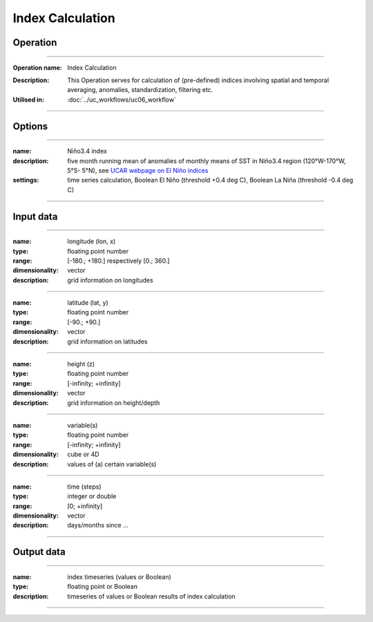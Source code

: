=================
Index Calculation
=================

Operation
=========

.. *Define the Operation and point to the applicable algorithm for implementation of this Operation, by following this convention:*

--------------------------

:Operation name: Index Calculation
.. :Algorithm name: *XXX*
.. :Algorithm reference: *XXX*
:Description: This Operation serves for calculation of (pre-defined) indices involving spatial and temporal averaging, anomalies, standardization, filtering etc. 
:Utilised in: :doc:`../uc_workflows/uc06_workflow` 

--------------------------

Options
=======

.. *Describe options regarding the use of the Operation.*

--------------------------

:name: Niño3.4 index
:description: five month running mean of anomalies of monthly means of SST in Niño3.4 region (120°W-170°W, 5°S- 5°N), see `UCAR webpage on El Niño indices <http://www.cgd.ucar.edu/cas/catalog/climind/Nino_3_3.4_indices.html>`_
:settings: time series calculation, Boolean El Niño (threshold +0.4 deg C), Boolean La Niña (threshold -0.4 deg C)

--------------------------

.. :name: 
.. :description:
.. :settings: 

.. --------------------------

Input data
==========

.. *Describe all input data (except for parameters) here, following this convention:*

--------------------------

:name: longitude (lon, x)
:type: floating point number
:range: [-180.; +180.] respectively [0.; 360.]
:dimensionality: vector
:description: grid information on longitudes

--------------------------

:name: latitude (lat, y)
:type: floating point number
:range: [-90.; +90.]
:dimensionality: vector
:description: grid information on latitudes

--------------------------

:name: height (z)
:type: floating point number
:range: [-infinity; +infinity]
:dimensionality: vector
:description: grid information on height/depth

-------------------------------------------------------

:name: variable(s)
:type: floating point number
:range: [-infinity; +infinity]
:dimensionality: cube or 4D
:description: values of (a) certain variable(s)

-----------------------------

:name: time (steps)
:type: integer or double
:range: [0; +infinity]
:dimensionality: vector
:description: days/months since ...

-----------------------------


Output data
===========

.. *Description of anticipated output data.*


---------------------------------

:name: index timeseries (values or Boolean)
:type: floating point or Boolean
:description: timeseries of values or Boolean results of index calculation

---------------------------------


.. Parameters
.. ==========

.. *Define applicable parameters here. A parameter differs from an input in that it has a default value. Parameters are often used to control certain aspects of the algorithm behavior.*

.. --------------------------

.. :name: lon1, x1 (longitudinal position)
.. :type: floating point number
.. :valid values: [-180.; +180.] respectively [0.; 360.]
.. :default value: minimum longitude of input data
.. :description: longitudinal coordinate limiting rectangular area of interest

.. --------------------------


.. Computational complexity
.. ==============================

.. *Describe how the algorithm memory requirement and processing time scale with input size. Most algorithms should be linear or in n*log(n) time, where n is the number of elements of the input.*

.. --------------------------

.. :time: *Time complexity*
.. :memory: *Memory complexity*

.. --------------------------

.. Convergence
.. ===========

.. *If the algorithm is iterative, define the criteria for the algorithm to stop processing and return a value. Describe the behavior of the algorithm if the convergence criteria are never reached.*

.. Known error conditions
.. ======================

.. *If there are combinations of input data that can lead to the algorithm failing, describe here what they are and how the algorithm should respond to this. For example, by logging a message*

.. Example
.. =======

.. *If there is a code example (Matlab, Python, etc) available, provide it here.*

.. ::

..     for a in [5,4,3,2,1]:   # this is program code, shown as-is
..         print a
..     print "it's..."
..     # a literal block continues until the indentation ends
